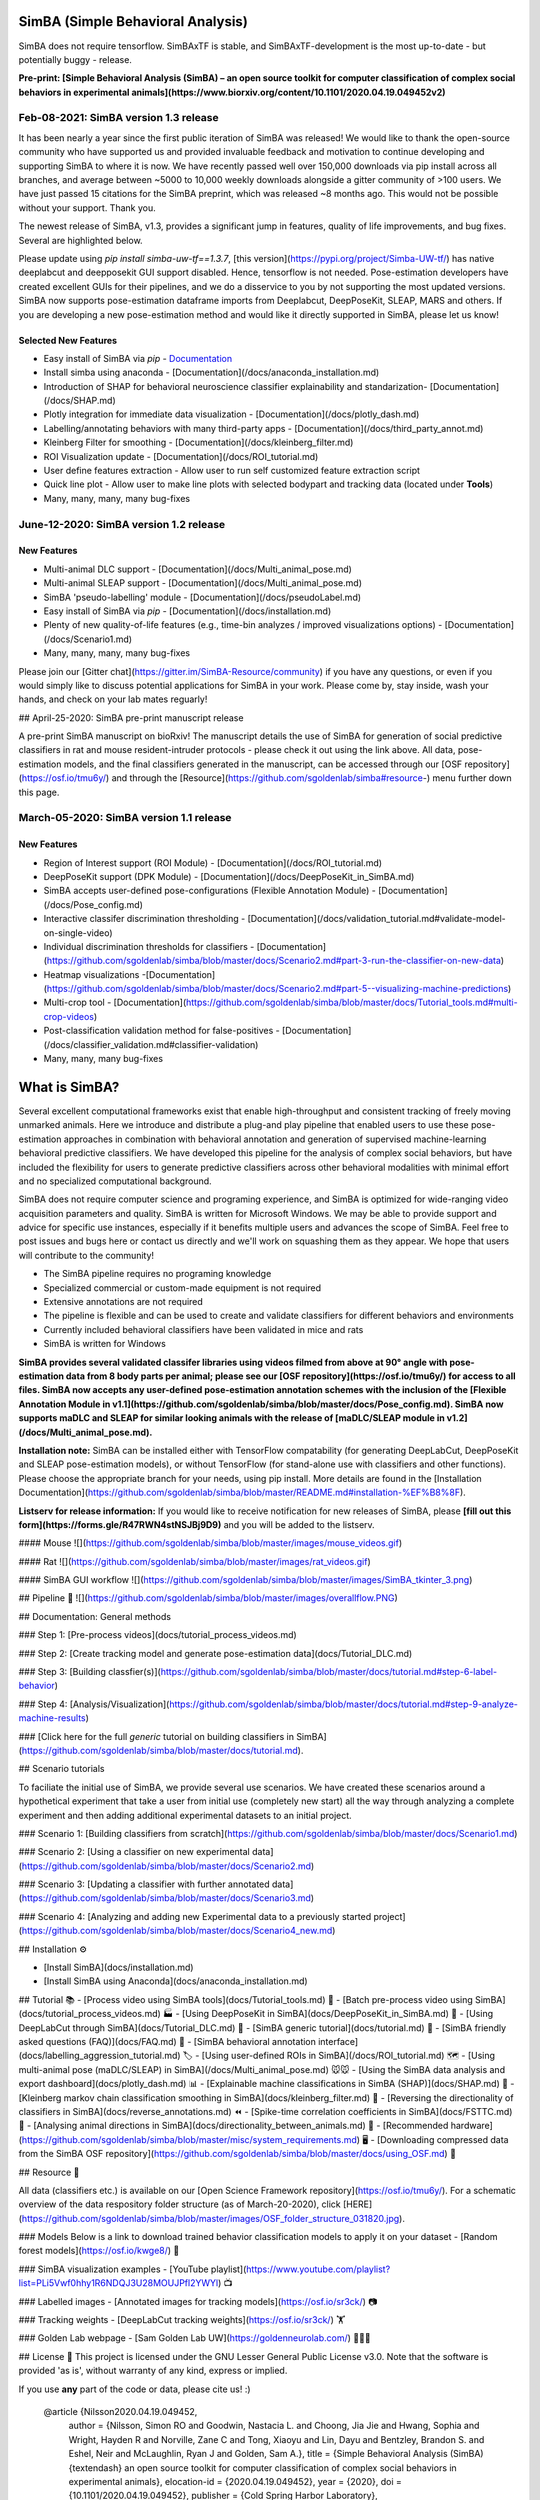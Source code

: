 SimBA (Simple Behavioral Analysis)
######


SimBA does not require tensorflow. SimBAxTF is stable, and SimBAxTF-development is the most up-to-date - but potentially buggy - release.

**Pre-print: [Simple Behavioral Analysis (SimBA) – an open source toolkit for computer classification of complex social behaviors in experimental animals](https://www.biorxiv.org/content/10.1101/2020.04.19.049452v2)**


.. image:: /images/SimBA_logo_4.jpg

Feb-08-2021: SimBA version 1.3 release
======

It has been nearly a year since the first public iteration of SimBA was released! We would like to thank the open-source community who have supported us and provided invaluable feedback and motivation to continue developing and supporting SimBA to where it is now. We have recently passed well over 150,000 downloads via pip install across all branches, and average between ~5000 to 10,000 weekly downloads alongside a gitter community of >100 users. We have just passed 15 citations for the SimBA preprint, which was released ~8 months ago. This would not be possible without your support. Thank you.

The newest release of SimBA, v1.3, provides a significant jump in features, quality of life improvements, and bug fixes. Several are highlighted below.

Please update using `pip install simba-uw-tf==1.3.7`, [this version](https://pypi.org/project/Simba-UW-tf/) has native deeplabcut and deepposekit GUI support disabled. Hence, tensorflow is not needed. Pose-estimation developers have created excellent GUIs for their pipelines, and we do a disservice to you by not supporting the most updated versions. SimBA now supports pose-estimation dataframe imports from Deeplabcut, DeepPoseKit, SLEAP, MARS and others. If you are developing a new pose-estimation method and would like it directly supported in SimBA, please let us know! 

Selected New Features
*********

- Easy install of SimBA via `pip` -  `Documentation </docs/installation.md/>`_
- Install simba using anaconda - [Documentation](/docs/anaconda_installation.md)
- Introduction of SHAP for behavioral neuroscience classifier explainability and standarization- [Documentation](/docs/SHAP.md)
- Plotly integration for immediate data visualization - [Documentation](/docs/plotly_dash.md)
- Labelling/annotating behaviors with many third-party apps - [Documentation](/docs/third_party_annot.md)
- Kleinberg Filter for smoothing - [Documentation](/docs/kleinberg_filter.md)
- ROI Visualization update - [Documentation](/docs/ROI_tutorial.md)
- User define features extraction - Allow user to run self customized feature extraction script
- Quick line plot - Allow user to make line plots with selected bodypart and tracking data (located under **Tools**)
- Many, many, many, many bug-fixes


June-12-2020: SimBA version 1.2 release
===========
New Features
************
- Multi-animal DLC support - [Documentation](/docs/Multi_animal_pose.md)
- Multi-animal SLEAP support - [Documentation](/docs/Multi_animal_pose.md)
- SimBA 'pseudo-labelling' module - [Documentation](/docs/pseudoLabel.md)
- Easy install of SimBA via `pip` - [Documentation](/docs/installation.md)
- Plenty of new quality-of-life features (e.g., time-bin analyzes / improved visualizations options) - [Documentation](/docs/Scenario1.md)
- Many, many, many, many bug-fixes

Please join our [Gitter chat](https://gitter.im/SimBA-Resource/community) if you have any questions, or even if you would simply like to discuss potential applications for SimBA in your work.  Please come by, stay inside, wash your hands, and check on your lab mates reguarly!

## April-25-2020: SimBA pre-print manuscript release

A pre-print SimBA manuscript on bioRxiv! The manuscript details the use of SimBA for generation of social predictive classifiers in rat and mouse resident-intruder protocols - please check it out using the link above. All data, pose-estimation models, and the final classifiers generated in the manuscript, can be accessed through our [OSF repository](https://osf.io/tmu6y/) and through the [Resource](https://github.com/sgoldenlab/simba#resource-) menu further down this page.

March-05-2020: SimBA version 1.1 release
===========
New Features
**********
- Region of Interest support (ROI Module) - [Documentation](/docs/ROI_tutorial.md)
- DeepPoseKit support (DPK Module) - [Documentation](/docs/DeepPoseKit_in_SimBA.md)
- SimBA accepts user-defined pose-configurations (Flexible Annotation Module) - [Documentation](/docs/Pose_config.md)
- Interactive classifer discrimination thresholding - [Documentation](/docs/validation_tutorial.md#validate-model-on-single-video)
- Individual discrimination thresholds for classifiers - [Documentation](https://github.com/sgoldenlab/simba/blob/master/docs/Scenario2.md#part-3-run-the-classifier-on-new-data)
- Heatmap visualizations -[Documentation](https://github.com/sgoldenlab/simba/blob/master/docs/Scenario2.md#part-5--visualizing-machine-predictions)
- Multi-crop tool - [Documentation](https://github.com/sgoldenlab/simba/blob/master/docs/Tutorial_tools.md#multi-crop-videos)
- Post-classification validation method for false-positives - [Documentation](/docs/classifier_validation.md#classifier-validation)
- Many, many, many bug-fixes

What is SimBA?
##############
Several excellent computational frameworks exist that enable high-throughput and consistent tracking of freely moving unmarked animals. Here we introduce and distribute a plug-and play pipeline that enabled users to use these pose-estimation approaches in combination with behavioral annotation and generation of supervised machine-learning behavioral predictive classifiers. We have developed this pipeline for the analysis of complex social behaviors, but have included the flexibility for users to generate predictive classifiers across other behavioral modalities with minimal effort and no specialized computational background.  

SimBA does not require computer science and programing experience, and SimBA is optimized for wide-ranging video acquisition parameters and quality. SimBA is written for Microsoft Windows. We may be able to provide support and advice for specific use instances, especially if it benefits multiple users and advances the scope of SimBA. Feel free to post issues and bugs here or contact us directly and we'll work on squashing them as they appear. We hope that users will contribute to the community!

- The SimBA pipeline requires no programing knowledge 
- Specialized commercial or custom-made equipment is not required
- Extensive annotations are not required
- The pipeline is flexible and can be used to create and validate classifiers for different behaviors and environments
- Currently included behavioral classifiers have been validated in mice and rats
- SimBA is written for Windows

**SimBA provides several validated classifer libraries using videos filmed from above at 90° angle with pose-estimation data from 8 body parts per animal; please see our [OSF repository](https://osf.io/tmu6y/) for access to all files. SimBA now accepts any user-defined pose-estimation annotation schemes with the inclusion of the [Flexible Annotation Module in v1.1](https://github.com/sgoldenlab/simba/blob/master/docs/Pose_config.md). SimBA now supports maDLC and SLEAP for similar looking animals with the release of [maDLC/SLEAP module in v1.2](/docs/Multi_animal_pose.md).** 

**Installation note:** SimBA can be installed either with TensorFlow compatability (for generating DeepLabCut, DeepPoseKit and SLEAP pose-estimation models), or without TensorFlow (for stand-alone use with classifiers and other functions). Please choose the appropriate branch for your needs, using pip install. More details are found in the [Installation Documentation](https://github.com/sgoldenlab/simba/blob/master/README.md#installation-%EF%B8%8F).

**Listserv for release information:** If you would like to receive notification for new releases of SimBA, please **[fill out this form](https://forms.gle/R47RWN4stNSJBj9D9)** and you will be added to the listserv.

#### Mouse
![](https://github.com/sgoldenlab/simba/blob/master/images/mouse_videos.gif)

#### Rat
![](https://github.com/sgoldenlab/simba/blob/master/images/rat_videos.gif)

#### SimBA GUI workflow
![](https://github.com/sgoldenlab/simba/blob/master/images/SimBA_tkinter_3.png)


## Pipeline 👷
![](https://github.com/sgoldenlab/simba/blob/master/images/overallflow.PNG)

## Documentation: General methods

### Step 1: [Pre-process videos](docs/tutorial_process_videos.md) 

### Step 2: [Create tracking model and generate pose-estimation data](docs/Tutorial_DLC.md) 

### Step 3: [Building classfier(s)](https://github.com/sgoldenlab/simba/blob/master/docs/tutorial.md#step-6-label-behavior)

### Step 4: [Analysis/Visualization](https://github.com/sgoldenlab/simba/blob/master/docs/tutorial.md#step-9-analyze-machine-results)

### [Click here for the full *generic* tutorial on building classifiers in SimBA](https://github.com/sgoldenlab/simba/blob/master/docs/tutorial.md).

## Scenario tutorials

To faciliate the initial use of SimBA, we provide several use scenarios. We have created these scenarios around a hypothetical experiment that take a user from initial use (completely new start) all the way through analyzing a complete experiment and then adding additional experimental datasets to an initial project.

### Scenario 1: [Building classifiers from scratch](https://github.com/sgoldenlab/simba/blob/master/docs/Scenario1.md)

### Scenario 2: [Using a classifier on new experimental data](https://github.com/sgoldenlab/simba/blob/master/docs/Scenario2.md)

### Scenario 3: [Updating a classifier with further annotated data](https://github.com/sgoldenlab/simba/blob/master/docs/Scenario3.md)

### Scenario 4: [Analyzing and adding new Experimental data to a previously started project](https://github.com/sgoldenlab/simba/blob/master/docs/Scenario4_new.md)


## Installation ⚙️

- [Install SimBA](docs/installation.md)

- [Install SimBA using Anaconda](docs/anaconda_installation.md)

## Tutorial 📚
- [Process video using SimBA tools](docs/Tutorial_tools.md) 🔨
- [Batch pre-process video using SimBA](docs/tutorial_process_videos.md) 🏭
- [Using DeepPoseKit in SimBA](docs/DeepPoseKit_in_SimBA.md) 📙
- [Using DeepLabCut through SimBA](docs/Tutorial_DLC.md) 📗
- [SimBA generic tutorial](docs/tutorial.md) 📘
- [SimBA friendly asked questions (FAQ)](docs/FAQ.md) 📕
- [SimBA behavioral annotation interface](docs/labelling_aggression_tutorial.md) 🏷️
- [Using user-defined ROIs in SimBA](/docs/ROI_tutorial.md) 🗺️
- [Using multi-animal pose (maDLC/SLEAP) in SimBA](/docs/Multi_animal_pose.md) 🐭🐭
- [Using the SimBA data analysis and export dashboard](docs/plotly_dash.md) 📊
- [Explainable machine classifications in SimBA (SHAP)](docs/SHAP.md) 🧮
- [Kleinberg markov chain classification smoothing in SimBA](docs/kleinberg_filter.md) 🔗
- [Reversing the directionality of classifiers in SimBA](docs/reverse_annotations.md) ⏪
- [Spike-time correlation coefficients in SimBA](docs/FSTTC.md) 📔
- [Analysing animal directions in SimBA](docs/directionality_between_animals.md) 🧭
- [Recommended hardware](https://github.com/sgoldenlab/simba/blob/master/misc/system_requirements.md) 🖥️
- [Downloading compressed data from the SimBA OSF repository](https://github.com/sgoldenlab/simba/blob/master/docs/using_OSF.md) 💾

## Resource 💾

All data (classifiers etc.) is available on our [Open Science Framework repository](https://osf.io/tmu6y/). For a schematic overview of the data respository folder structure (as of March-20-2020), click [HERE](https://github.com/sgoldenlab/simba/blob/master/images/OSF_folder_structure_031820.jpg).

### Models
Below is a link to download trained  behavior classification models to apply it on your dataset
- [Random forest models](https://osf.io/kwge8/) 🌲

### SimBA visualization examples
- [YouTube playlist](https://www.youtube.com/playlist?list=PLi5Vwf0hhy1R6NDQJ3U28MOUJPfl2YWYl) 📺

### Labelled images
- [Annotated images for tracking models](https://osf.io/sr3ck/) 📷

### Tracking weights
- [DeepLabCut tracking weights](https://osf.io/sr3ck/) 🏋️

### Golden Lab webpage
- [Sam Golden Lab UW](https://goldenneurolab.com/) 🧪🧫🐁



## License 📃
This project is licensed under the GNU Lesser General Public License v3.0. Note that the software is provided 'as is', without warranty of any kind, express or implied. 

If you use **any** part of the code or data, please cite us! :)

    @article {Nilsson2020.04.19.049452,
      author = {Nilsson, Simon RO and Goodwin, Nastacia L. and Choong, Jia Jie and Hwang, Sophia and Wright, Hayden R and Norville, Zane C and Tong, Xiaoyu and Lin, Dayu and Bentzley, Brandon S. and Eshel, Neir and McLaughlin, Ryan J and Golden, Sam A.},
      title = {Simple Behavioral Analysis (SimBA) {\textendash} an open source toolkit for computer classification of complex social behaviors in experimental animals},
      elocation-id = {2020.04.19.049452},
      year = {2020},
      doi = {10.1101/2020.04.19.049452},
      publisher = {Cold Spring Harbor Laboratory},

	URL = {https://www.biorxiv.org/content/early/2020/04/21/2020.04.19.049452},
	eprint = {https://www.biorxiv.org/content/early/2020/04/21/2020.04.19.049452.full.pdf},
	journal = {bioRxiv}


## References 📜



[![Foo](https://github.com/sgoldenlab/simba/blob/master/images/cos_center_logo_small.original.png)](https://osf.io/d69jt/) [![Foo](https://github.com/sgoldenlab/simba/blob/master/images/twitter.png)](https://twitter.com/GoldenNeuron?s=20)

## Contributors 🤼
- [Simon Nilsson](https://github.com/sronilsson)
- [Jia Jie Choong](https://github.com/inoejj)
- [Sophia Hwang](https://github.com/sophihwang26)
- [Aasiya Islam](https://github.com/aasiya-islam)
- [Xiaoyu Tong](https://github.com/Xiaoyu-Tong)
